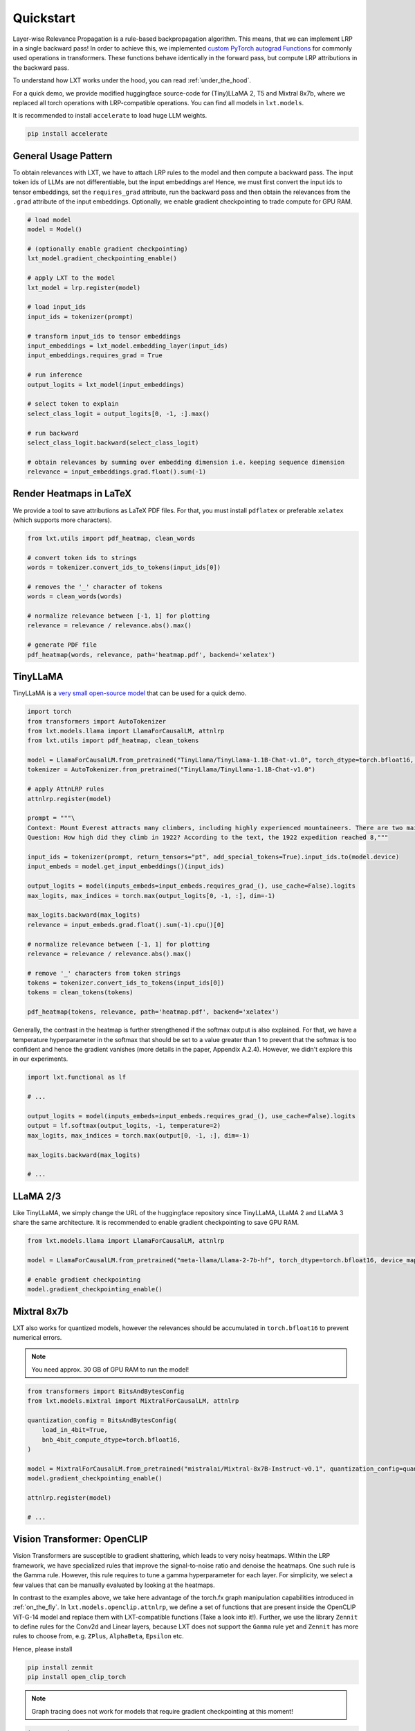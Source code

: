 .. _quickstart:

Quickstart
==========

Layer-wise Relevance Propagation is a rule-based backpropagation algorithm. This means, that we can implement LRP in a single backward pass!
In order to achieve this, we implemented `custom PyTorch autograd Functions <https://pytorch.org/tutorials/beginner/examples_autograd/two_layer_net_custom_function.html>`_ for commonly used operations in transformers. These functions behave identically in the forward pass, but compute LRP attributions in the backward pass. 

To understand how LXT works under the hood, you can read :ref:`under_the_hood`.

For a quick demo, we provide modified huggingface source-code for (Tiny)LLaMA 2, T5 and Mixtral 8x7b, where we replaced all torch operations with LRP-compatible operations.
You can find all models in ``lxt.models``.

It is recommended to install ``accelerate`` to load huge LLM weights.

.. code-block:: bash

    pip install accelerate


General Usage Pattern
~~~~~~~~~~~~~~~~~~~~~~

To obtain relevances with LXT, we have to attach LRP rules to the model and then compute a backward pass. The input token ids of LLMs are not differentiable, but the input embeddings are!
Hence, we must first convert the input ids to tensor embeddings, set the ``requires_grad`` attribute, run the backward pass and then obtain the relevances from the ``.grad``
attribute of the input embeddings. Optionally, we enable gradient checkpointing to trade compute for GPU RAM.

.. code-block:: python

    # load model
    model = Model()

    # (optionally enable gradient checkpointing)
    lxt_model.gradient_checkpointing_enable()

    # apply LXT to the model
    lxt_model = lrp.register(model)

    # load input_ids
    input_ids = tokenizer(prompt)
    
    # transform input_ids to tensor embeddings
    input_embeddings = lxt_model.embedding_layer(input_ids)
    input_embeddings.requires_grad = True

    # run inference 
    output_logits = lxt_model(input_embeddings)

    # select token to explain
    select_class_logit = output_logits[0, -1, :].max()

    # run backward
    select_class_logit.backward(select_class_logit)

    # obtain relevances by summing over embedding dimension i.e. keeping sequence dimension
    relevance = input_embeddings.grad.float().sum(-1)





Render Heatmaps in LaTeX
~~~~~~~~~~~~~~~~~~~~~~~~~

We provide a tool to save attributions as LaTeX PDF files. For that, you must install ``pdflatex`` or preferable ``xelatex``
(which supports more characters).


.. code-block:: python

    from lxt.utils import pdf_heatmap, clean_words

    # convert token ids to strings
    words = tokenizer.convert_ids_to_tokens(input_ids[0])

    # removes the '_' character of tokens
    words = clean_words(words)

    # normalize relevance between [-1, 1] for plotting
    relevance = relevance / relevance.abs().max()

    # generate PDF file
    pdf_heatmap(words, relevance, path='heatmap.pdf', backend='xelatex')



TinyLLaMA
~~~~~~~~~~

TinyLLaMA is a `very small open-source model <https://github.com/jzhang38/TinyLlama>`_ that can be used for a quick demo.

.. code-block:: python

    import torch
    from transformers import AutoTokenizer
    from lxt.models.llama import LlamaForCausalLM, attnlrp
    from lxt.utils import pdf_heatmap, clean_tokens

    model = LlamaForCausalLM.from_pretrained("TinyLlama/TinyLlama-1.1B-Chat-v1.0", torch_dtype=torch.bfloat16, device_map="cuda")
    tokenizer = AutoTokenizer.from_pretrained("TinyLlama/TinyLlama-1.1B-Chat-v1.0")

    # apply AttnLRP rules
    attnlrp.register(model)

    prompt = """\
    Context: Mount Everest attracts many climbers, including highly experienced mountaineers. There are two main climbing routes, one approaching the summit from the southeast in Nepal (known as the standard route) and the other from the north in Tibet. While not posing substantial technical climbing challenges on the standard route, Everest presents dangers such as altitude sickness, weather, and wind, as well as hazards from avalanches and the Khumbu Icefall. As of November 2022, 310 people have died on Everest. Over 200 bodies remain on the mountain and have not been removed due to the dangerous conditions. The first recorded efforts to reach Everest's summit were made by British mountaineers. As Nepal did not allow foreigners to enter the country at the time, the British made several attempts on the north ridge route from the Tibetan side. After the first reconnaissance expedition by the British in 1921 reached 7,000 m (22,970 ft) on the North Col, the 1922 expedition pushed the north ridge route up to 8,320 m (27,300 ft), marking the first time a human had climbed above 8,000 m (26,247 ft). The 1924 expedition resulted in one of the greatest mysteries on Everest to this day: George Mallory and Andrew Irvine made a final summit attempt on 8 June but never returned, sparking debate as to whether they were the first to reach the top. Tenzing Norgay and Edmund Hillary made the first documented ascent of Everest in 1953, using the southeast ridge route. Norgay had reached 8,595 m (28,199 ft) the previous year as a member of the 1952 Swiss expedition. The Chinese mountaineering team of Wang Fuzhou, Gonpo, and Qu Yinhua made the first reported ascent of the peak from the north ridge on 25 May 1960. \
    Question: How high did they climb in 1922? According to the text, the 1922 expedition reached 8,"""

    input_ids = tokenizer(prompt, return_tensors="pt", add_special_tokens=True).input_ids.to(model.device)
    input_embeds = model.get_input_embeddings()(input_ids)

    output_logits = model(inputs_embeds=input_embeds.requires_grad_(), use_cache=False).logits
    max_logits, max_indices = torch.max(output_logits[0, -1, :], dim=-1)

    max_logits.backward(max_logits)
    relevance = input_embeds.grad.float().sum(-1).cpu()[0]

    # normalize relevance between [-1, 1] for plotting
    relevance = relevance / relevance.abs().max()

    # remove '_' characters from token strings
    tokens = tokenizer.convert_ids_to_tokens(input_ids[0])
    tokens = clean_tokens(tokens)

    pdf_heatmap(tokens, relevance, path='heatmap.pdf', backend='xelatex')

.. raw:: html

    <embed src="_static/attn_lrp_heatmap_tiny.pdf" width="480" height="400" type="application/pdf">


Generally, the contrast in the heatmap is further strengthened if the softmax output is also explained.
For that, we have a temperature hyperparameter in the softmax that should be set to a value greater than 1 to prevent
that the softmax is too confident and hence the gradient vanishes (more details in the paper, Appendix A.2.4). 
However, we didn't explore this in our experiments.

.. code-block:: python

    import lxt.functional as lf

    # ...

    output_logits = model(inputs_embeds=input_embeds.requires_grad_(), use_cache=False).logits
    output = lf.softmax(output_logits, -1, temperature=2)
    max_logits, max_indices = torch.max(output[0, -1, :], dim=-1)

    max_logits.backward(max_logits)

    # ...

.. raw:: html

    <embed src="_static/attn_lrp_heatmap_tiny_softmax.pdf" width="480" height="400" type="application/pdf">

LLaMA 2/3
~~~~~~~~~

Like TinyLLaMA, we simply change the URL of the huggingface repository since TinyLLaMA, LLaMA 2 and LLaMA 3 share the same architecture.
It is recommended to enable gradient checkpointing to save GPU RAM.

.. code-block:: python

    from lxt.models.llama import LlamaForCausalLM, attnlrp

    model = LlamaForCausalLM.from_pretrained("meta-llama/Llama-2-7b-hf", torch_dtype=torch.bfloat16, device_map="cuda")

    # enable gradient checkpointing
    model.gradient_checkpointing_enable()


Mixtral 8x7b  
~~~~~~~~~~~~~

LXT also works for quantized models, however the relevances should be accumulated in ``torch.bfloat16`` to prevent numerical errors.

.. note::
   You need approx. 30 GB of GPU RAM to run the model!

.. code-block:: python

    from transformers import BitsAndBytesConfig
    from lxt.models.mixtral import MixtralForCausalLM, attnlrp
        
    quantization_config = BitsAndBytesConfig(
        load_in_4bit=True,
        bnb_4bit_compute_dtype=torch.bfloat16,
    )

    model = MixtralForCausalLM.from_pretrained("mistralai/Mixtral-8x7B-Instruct-v0.1", quantization_config=quantization_config, device_map="auto", use_safetensors=True, torch_dtype=torch.bfloat16)
    model.gradient_checkpointing_enable()

    attnlrp.register(model)

    # ...



Vision Transformer: OpenCLIP
~~~~~~~~~~~~~~~~~~~~~~~~~~~~~~
Vision Transformers are susceptible to gradient shattering, which leads to very noisy heatmaps. 
Within the LRP framework, we have specialized rules that improve the signal-to-noise ratio and denoise the heatmaps.
One such rule is the Gamma rule. However, this rule requires to tune a gamma hyperparameter for each layer.
For simplicity, we select a few values that can be manually evaluated by looking at the heatmaps.

In contrast to the examples above, we take here advantage of the torch.fx graph manipulation capabilities introduced in :ref:`on_the_fly`.
In ``lxt.models.openclip.attnlrp``, we define a set of functions that are present inside the OpenCLIP ViT-G-14 model and replace them with LXT-compatible functions (Take a look into it!).
Further, we use the library ``Zennit`` to define rules for the Conv2d and Linear layers, because LXT does not support the ``Gamma`` rule yet and
``Zennit`` has more rules to choose from, e.g. ``ZPlus``, ``AlphaBeta``, ``Epsilon`` etc.

Hence, please install

.. code-block:: bash

    pip install zennit
    pip install open_clip_torch

.. note::
   Graph tracing does not work for models that require gradient checkpointing at this moment!

.. code-block:: python

    import torch
    import open_clip
    import itertools
    from PIL import Image

    import lxt.functional as lf
    from lxt.models.openclip import attnlrp
    from zennit.composites import LayerMapComposite
    import zennit.rules as z_rules
    from zennit.image import imgify


    device = 'cuda'

    # Load the model and the tokenizer
    model, _, preprocess = open_clip.create_model_and_transforms('ViT-g-14', pretrained='laion2b_s34b_b88k')
    model.eval()
    model = model.to(device)

    tokenizer = open_clip.get_tokenizer('ViT-g-14')

    # Load an image and tokenize a text
    text = tokenizer(['a beautiful LRP heatmap', 'a dog', 'a cat']).to(device)
    image = preprocess(Image.open('docs/source/_static/cat_dog.jpg')).unsqueeze(0).to(device)

    # trace the model with a dummy input
    # verbose=True prints all functions/layers found and replaced by LXT
    # you will see at the last entry that e.g. tensor.exp() is not supported by LXT. This is not a problem in our case,
    # because this function is not used in the backward pass and therefore does not need to be replaced.
    # (look into the open_clip.transformer module code!)
    x = torch.randn(1, 3, 224, 224, device=device)
    traced = attnlrp.register(model, dummy_inputs={'image': x, 'text': text}, verbose=True)

    # for Vision Transformer, we must perform a grid search for the best gamma hyperparameters
    # in general, it is enough to concentrate on the Conv2d and MLP layers
    # for simplicity we just use a few values that can be evaluated by hand & looking at the heatmaps
    heatmaps = []
    for conv_gamma, lin_gamma in itertools.product([0.1, 0.5, 100], [0, 0.01, 0.05, 0.1, 1]):

        print("Gamma Conv2d:", conv_gamma, "Gamma Linear:", lin_gamma)

        # we define rules for the Conv2d and Linear layers using 'Zennit'
        zennit_comp = LayerMapComposite([
                (torch.nn.Conv2d, z_rules.Gamma(conv_gamma)),
                (torch.nn.Linear, z_rules.Gamma(lin_gamma)),
            ])

        # register composite
        zennit_comp.register(traced)

        # forward & backward pass
        y = traced(image.requires_grad_(True), text)
        logits = lf.matmul(y[0], y[1].transpose(0, 1))

        # explain the dog class ("a dog")
        image.grad = None
        logits[0, 1].backward()

        # normalize the heatmap
        heatmap = image.grad[0].sum(0)
        heatmap = heatmap / abs(heatmap).max()
        heatmaps.append(heatmap.cpu().numpy())

        # zennit composites can be removed so that we can register a new one!
        zennit_comp.remove()

    # save the heatmaps as a grid
    imgify(heatmaps, vmin=-1, vmax=1, grid=(3, 5)).save('heatmap.png')

.. raw:: html

    <embed src="_static/cat_dog.jpg" width="480">

.. raw:: html

    <embed src="_static/cat_dog_gamma_search.png">


Flan-T5  
~~~~~~~~

Coming soon ...

